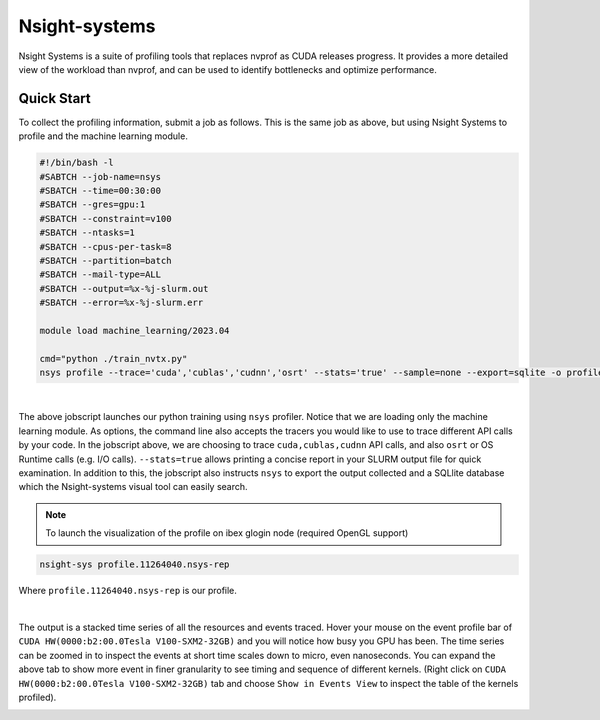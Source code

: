 .. sectionauthor:: Mohsin Ahmed Shaikh <mohsin.shaikh@kaust.edu.sa>
.. meta::
    :description: Nsight-systems
    :keywords: nsight

.. _nsight_systems:


==============
Nsight-systems 
==============

Nsight Systems is a suite of profiling tools that replaces nvprof as CUDA releases progress. It provides a more detailed view of the workload than nvprof, and can be used to identify bottlenecks and optimize performance.

Quick Start
============

To collect the profiling information, submit a job as follows. This is the same job as above, but using Nsight Systems to profile and the machine learning module.

.. code-block:: bash
   
    #!/bin/bash -l 
    #SABTCH --job-name=nsys
    #SBATCH --time=00:30:00
    #SBATCH --gres=gpu:1
    #SBATCH --constraint=v100
    #SBATCH --ntasks=1
    #SBATCH --cpus-per-task=8
    #SBATCH --partition=batch 
    #SBATCH --mail-type=ALL
    #SBATCH --output=%x-%j-slurm.out
    #SBATCH --error=%x-%j-slurm.err 

    module load machine_learning/2023.04 

    cmd="python ./train_nvtx.py"
    nsys profile --trace='cuda','cublas','cudnn','osrt' --stats='true' --sample=none --export=sqlite -o profile.${SLURM_JOBID} ${cmd}

|

The above jobscript launches our python training using ``nsys`` profiler. Notice that we are loading only the machine learning module. As options, the command line also accepts the tracers you would like to use to trace different API calls by your code. In the jobscript above, we are choosing to trace ``cuda,cublas,cudnn`` API calls, and also ``osrt`` or OS Runtime calls (e.g. I/O calls). ``--stats=true`` allows printing a concise report in your SLURM output file for quick examination. In addition to this, the jobscript also instructs ``nsys`` to export the output collected and a SQLlite database which the Nsight-systems visual tool can easily search.

.. note::
    To launch the visualization of the profile on ibex glogin node (required OpenGL support)

.. code-block:: bash

    nsight-sys profile.11264040.nsys-rep


Where ``profile.11264040.nsys-rep`` is our profile.

.. image:: nvidia-visual-prof-2.png 
  :width: 10000
  :alt: Alternative text

| 

The output is a stacked time series of all the resources and events traced. Hover your mouse on the event profile bar of ``CUDA HW(0000:b2:00.0Tesla V100-SXM2-32GB)`` and you will notice how busy you GPU has been. The time series can be zoomed in to inspect the events at short time scales down to micro, even nanoseconds.  You can expand the above tab to show more event in finer granularity to see timing and sequence of different kernels. (Right click on ``CUDA HW(0000:b2:00.0Tesla V100-SXM2-32GB)`` tab and choose ``Show in Events View`` to inspect the table of the kernels profiled).

.. image:: nvidia-visual-prof-3.png 
  :width: 10000
  :alt: Alternative text


